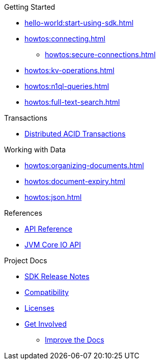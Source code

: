 .Getting Started
* xref:hello-world:start-using-sdk.adoc[]
* xref:howtos:connecting.adoc[]
** xref:howtos:secure-connections.adoc[]
* xref:howtos:kv-operations.adoc[]
* xref:howtos:n1ql-queries.adoc[]
* xref:howtos:full-text-search.adoc[]

.Transactions
* xref:howtos:distributed-acid-transactions-from-the-sdk.adoc[Distributed ACID Transactions]

.Working with Data
* xref:howtos:organizing-documents.adoc[]
// * xref:howtos:analytics-using-sdk.adoc[Analytics]
* xref:howtos:document-expiry.adoc[]
* xref:howtos:json.adoc[]
// * xref:howtos:subdocument-operations.adoc[Sub-Document Operations]
//  ** xref:howtos:sdk-xattr-example.adoc[Extended Attributes]
// * xref:howtos:view-queries-with-sdk.adoc[MapReduce Views]
// * xref:howtos:concurrent-async-apis.adoc[Async & Reactive APIs]
// * xref:howtos:concurrent-document-mutations.adoc[Concurrent Document Mutations]
// * xref:howtos:encrypting-using-sdk.adoc[Encrypting Your Data]
// * xref:howtos:transcoders-nonjson.adoc[Transcoders & Non-JSON]
// * xref:howtos:working-with-collections.adoc[Working with Collections]
//

// .Managing Couchbase
// * xref:howtos:managing-connections.adoc[Managing Connections]
// ** xref:howtos:sdk-authentication.adoc[Authentication]
// ** xref:howtos:troubleshooting-cloud-connections.adoc[Troubleshooting Cloud Connections]
// * xref:howtos:provisioning-cluster-resources.adoc[Provisioning Cluster Resources]
// ** xref:howtos:sdk-user-management-example.adoc[User Management]

// .Errors & Diagnostics
// * xref:howtos:error-handling.adoc[Handling Errors]
// * xref:howtos:collecting-information-and-logging.adoc[Logging]
// * xref:howtos:health-check.adoc[Health Check]
// * Observability
// ** xref:howtos:slow-operations-logging.adoc[Slow Operations Logging]
// ** xref:howtos:observability-metrics.adoc[Metrics Reporting]
// ** xref:howtos:observability-orphan-logger.adoc[Orphan Requests Logging]
// ** xref:howtos:observability-tracing.adoc[Request Tracing]

// .Learn
// * xref:concept-docs:concepts.adoc[Overview]
// * xref:concept-docs:buckets-and-clusters.adoc[Buckets & Clusters]
// * xref:concept-docs:collections.adoc[Collections & Scope]
// * xref:concept-docs:compression.adoc[Compression]
// * xref:concept-docs:data-model.adoc[Data Model]
// ** xref:concept-docs:documents.adoc[Documents]
// ** xref:concept-docs:nonjson.adoc[Non-json Docs]
// ** xref:concept-docs:subdocument-operations.adoc[Sub-Documents]
// ** xref:concept-docs:xattr.adoc[XATTR & Virtual XATTR]
// * xref:concept-docs:errors.adoc[Errors and Diagnostics]
// ** xref:concept-docs:health-check.adoc[Health Check]
// ** xref:concept-docs:response-time-observability.adoc[Tracing]
// * xref:concept-docs:durability-replication-failure-considerations.adoc[Failure Considerations]
// * xref:concept-docs:encryption.adoc[Field Level Encryption]
// * xref:concept-docs:data-services.adoc[Service Selection]
// ** xref:concept-docs:analytics-for-sdk-users.adoc[Analytics]
// ** xref:concept-docs:understanding-views.adoc[Map Reduce Views]
// ** xref:concept-docs:n1ql-query.adoc[Query]
// ** xref:concept-docs:full-text-search-overview.adoc[Search]
// * xref:concept-docs:sdk-user-management-overview.adoc[User Management]
// ** xref:concept-docs:certificate-based-authentication.adoc[Cert Auth]
// ** xref:concept-docs:rbac.adoc[RBAC]

.References
* https://docs.couchbase.com/sdk-api/couchbase-kotlin-client/index.html[API Reference]
* https://docs.couchbase.com/sdk-api/couchbase-core-io/[JVM Core IO API]
// * xref:ref:client-settings.adoc[Client Settings]
// * xref:ref:data-structures[Data Structures]
// * xref:ref:error-codes.adoc[Error Messages]
// * xref:ref:glossary.adoc[Glossary]
// * xref:ref:travel-app-data-model.adoc[Travel Sample Data Model]

.Project Docs
* xref:project-docs:sdk-release-notes.adoc[SDK Release Notes]
* xref:project-docs:compatibility.adoc[Compatibility]
// ** xref:project-docs:third-party-integrations.adoc[3rd Party Integrations]
// * xref:project-docs:sdk-full-installation.adoc[Full Installation]
// ** xref:hello-world:platform-help.adoc[Platform Introduction]
* xref:project-docs:sdk-licenses.adoc[Licenses]
* xref:project-docs:get-involved.adoc[Get Involved]
** https://docs.couchbase.com/home/contribute/index.html[Improve the Docs]
// * xref:project-docs:metadoc-about-these-sdk-docs.adoc[About These Docs]
